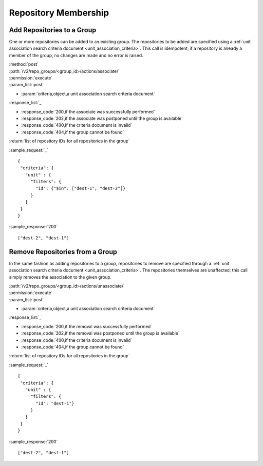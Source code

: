 Repository Membership
=====================

.. _add_repo_to_group:

Add Repositories to a Group
---------------------------

One or more repositories can be added to an existing group. The repositories to
be added are specified using a
:ref:`unit association search criteria document <unit_association_criteria>`.
This call is idempotent; if a repository is already a member of the group, no
changes are made and no error is raised.

| :method:`post`
| :path:`/v2/repo_groups/<group_id>/actions/associate/`
| :permission:`execute`
| :param_list:`post`

* :param:`criteria,object,a unit association search criteria document`

| :response_list:`_`

* :response_code:`200,if the associate was successfully performed`
* :response_code:`202,if the associate was postponed until the group is available`
* :response_code:`400,if the criteria document is invalid`
* :response_code:`404,if the group cannot be found`

| :return:`list of repository IDs for all repositories in the group`

:sample_request:`_` ::

 {
  "criteria": {
    "unit" : {
      "filters": {
        "id": {"$in": ["dest-1", "dest-2"]}
      }
    }
  }
 }

:sample_response:`200` ::

 ["dest-2", "dest-1"]

.. _remove_repo_from_group:

Remove Repositories from a Group
--------------------------------

In the same fashion as adding repositories to a group, repositories to remove
are specified through a :ref:`unit association search criteria document <unit_association_criteria>`.
The repositories themselves are unaffected; this call simply removes the
association to the given group.

| :path:`/v2/repo_groups/<group_id>/actions/unassociate/`
| :permission:`execute`
| :param_list:`post`

* :param:`criteria,object,a unit association search criteria document`

| :response_list:`_`

* :response_code:`200,if the removal was successfully performed`
* :response_code:`202,if the removal was postponed until the group is available`
* :response_code:`400,if the criteria document is invalid`
* :response_code:`404,if the group cannot be found`

| :return:`list of repository IDs for all repositories in the group`

:sample_request:`_` ::

 {
  "criteria": {
    "unit" : {
      "filters": {
        "id": "dest-1"}
      }
    }
  }
 }

:sample_response:`200` ::

 ["dest-2", "dest-1"]


